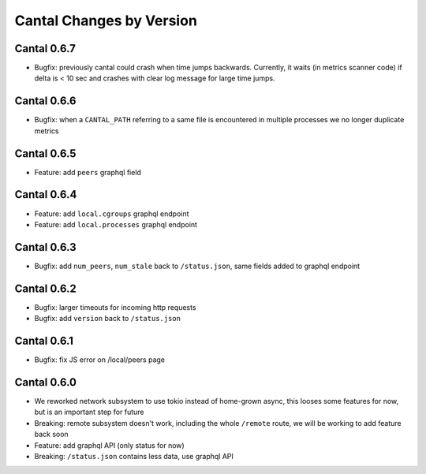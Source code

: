 Cantal Changes by Version
=========================


.. _changelog-0.6.7:

Cantal 0.6.7
------------

* Bugfix: previously cantal could crash when time jumps backwards. Currently,
  it waits (in metrics scanner code) if delta is < 10 sec and crashes with
  clear log message for large time jumps.


.. _changelog-0.6.6:

Cantal 0.6.6
------------

* Bugfix: when a ``CANTAL_PATH`` referring to a same file is encountered in
  multiple processes we no longer duplicate metrics


.. _changelog-0.6.5:

Cantal 0.6.5
------------

* Feature: add ``peers`` graphql field


.. _changelog-0.6.4:

Cantal 0.6.4
------------

* Feature: add ``local.cgroups`` graphql endpoint
* Feature: add ``local.processes`` graphql endpoint


.. _changelog-0.6.3:

Cantal 0.6.3
------------

* Bugfix: add ``num_peers``, ``num_stale`` back to ``/status.json``, same
  fields added to graphql endpoint


.. _changelog-0.6.2:

Cantal 0.6.2
------------

* Bugfix: larger timeouts for incoming http requests
* Bugfix: add ``version`` back to ``/status.json``


.. _changelog-0.6.1:

Cantal 0.6.1
------------

* Bugfix: fix JS error on /local/peers page


.. _changelog-0.6.0:

Cantal 0.6.0
------------

* We reworked network subsystem to use tokio instead of home-grown async, this
  looses some features for now, but is an important step for future
* Breaking: remote subsystem doesn't work, including the whole ``/remote``
  route, we will be working to add feature back soon
* Feature: add graphql API (only status for now)
* Breaking: ``/status.json`` contains less data, use graphql API
